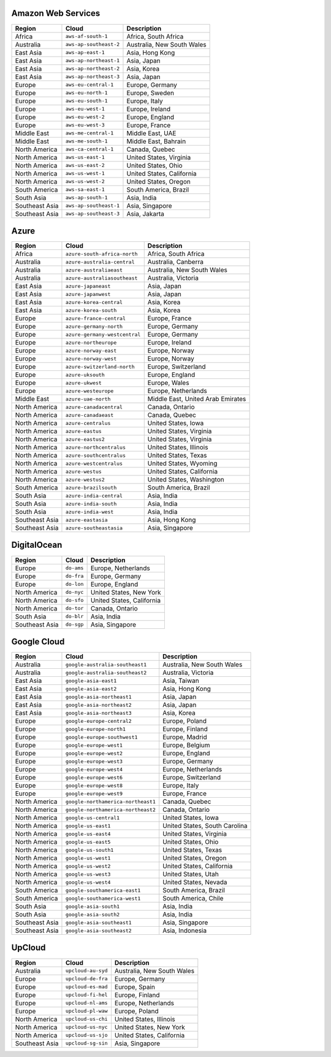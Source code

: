 

Amazon Web Services
-----------------------------------------------------
.. list-table::
  :header-rows: 1

  * - Region
    - Cloud
    - Description
  * - Africa
    - ``aws-af-south-1``
    - Africa, South Africa 
  * - Australia
    - ``aws-ap-southeast-2``
    - Australia, New South Wales 
  * - East Asia
    - ``aws-ap-east-1``
    - Asia, Hong Kong 
  * - East Asia
    - ``aws-ap-northeast-1``
    - Asia, Japan 
  * - East Asia
    - ``aws-ap-northeast-2``
    - Asia, Korea 
  * - East Asia
    - ``aws-ap-northeast-3``
    - Asia, Japan 
  * - Europe
    - ``aws-eu-central-1``
    - Europe, Germany 
  * - Europe
    - ``aws-eu-north-1``
    - Europe, Sweden 
  * - Europe
    - ``aws-eu-south-1``
    - Europe, Italy 
  * - Europe
    - ``aws-eu-west-1``
    - Europe, Ireland 
  * - Europe
    - ``aws-eu-west-2``
    - Europe, England 
  * - Europe
    - ``aws-eu-west-3``
    - Europe, France 
  * - Middle East
    - ``aws-me-central-1``
    - Middle East, UAE 
  * - Middle East
    - ``aws-me-south-1``
    - Middle East, Bahrain 
  * - North America
    - ``aws-ca-central-1``
    - Canada, Quebec 
  * - North America
    - ``aws-us-east-1``
    - United States, Virginia 
  * - North America
    - ``aws-us-east-2``
    - United States, Ohio 
  * - North America
    - ``aws-us-west-1``
    - United States, California 
  * - North America
    - ``aws-us-west-2``
    - United States, Oregon 
  * - South America
    - ``aws-sa-east-1``
    - South America, Brazil 
  * - South Asia
    - ``aws-ap-south-1``
    - Asia, India 
  * - Southeast Asia
    - ``aws-ap-southeast-1``
    - Asia, Singapore 
  * - Southeast Asia
    - ``aws-ap-southeast-3``
    - Asia, Jakarta 

Azure
-----------------------------------------------------
.. list-table::
  :header-rows: 1

  * - Region
    - Cloud
    - Description
  * - Africa
    - ``azure-south-africa-north``
    - Africa, South Africa 
  * - Australia
    - ``azure-australia-central``
    - Australia, Canberra 
  * - Australia
    - ``azure-australiaeast``
    - Australia, New South Wales 
  * - Australia
    - ``azure-australiasoutheast``
    - Australia, Victoria 
  * - East Asia
    - ``azure-japaneast``
    - Asia, Japan 
  * - East Asia
    - ``azure-japanwest``
    - Asia, Japan 
  * - East Asia
    - ``azure-korea-central``
    - Asia, Korea 
  * - East Asia
    - ``azure-korea-south``
    - Asia, Korea 
  * - Europe
    - ``azure-france-central``
    - Europe, France 
  * - Europe
    - ``azure-germany-north``
    - Europe, Germany 
  * - Europe
    - ``azure-germany-westcentral``
    - Europe, Germany 
  * - Europe
    - ``azure-northeurope``
    - Europe, Ireland 
  * - Europe
    - ``azure-norway-east``
    - Europe, Norway 
  * - Europe
    - ``azure-norway-west``
    - Europe, Norway 
  * - Europe
    - ``azure-switzerland-north``
    - Europe, Switzerland 
  * - Europe
    - ``azure-uksouth``
    - Europe, England 
  * - Europe
    - ``azure-ukwest``
    - Europe, Wales 
  * - Europe
    - ``azure-westeurope``
    - Europe, Netherlands 
  * - Middle East
    - ``azure-uae-north``
    - Middle East, United Arab Emirates 
  * - North America
    - ``azure-canadacentral``
    - Canada, Ontario 
  * - North America
    - ``azure-canadaeast``
    - Canada, Quebec 
  * - North America
    - ``azure-centralus``
    - United States, Iowa 
  * - North America
    - ``azure-eastus``
    - United States, Virginia 
  * - North America
    - ``azure-eastus2``
    - United States, Virginia 
  * - North America
    - ``azure-northcentralus``
    - United States, Illinois 
  * - North America
    - ``azure-southcentralus``
    - United States, Texas 
  * - North America
    - ``azure-westcentralus``
    - United States, Wyoming 
  * - North America
    - ``azure-westus``
    - United States, California 
  * - North America
    - ``azure-westus2``
    - United States, Washington 
  * - South America
    - ``azure-brazilsouth``
    - South America, Brazil 
  * - South Asia
    - ``azure-india-central``
    - Asia, India 
  * - South Asia
    - ``azure-india-south``
    - Asia, India 
  * - South Asia
    - ``azure-india-west``
    - Asia, India 
  * - Southeast Asia
    - ``azure-eastasia``
    - Asia, Hong Kong 
  * - Southeast Asia
    - ``azure-southeastasia``
    - Asia, Singapore 

DigitalOcean
-----------------------------------------------------
.. list-table::
  :header-rows: 1

  * - Region
    - Cloud
    - Description
  * - Europe
    - ``do-ams``
    - Europe, Netherlands 
  * - Europe
    - ``do-fra``
    - Europe, Germany 
  * - Europe
    - ``do-lon``
    - Europe, England 
  * - North America
    - ``do-nyc``
    - United States, New York 
  * - North America
    - ``do-sfo``
    - United States, California 
  * - North America
    - ``do-tor``
    - Canada, Ontario 
  * - South Asia
    - ``do-blr``
    - Asia, India 
  * - Southeast Asia
    - ``do-sgp``
    - Asia, Singapore 

Google Cloud
-----------------------------------------------------
.. list-table::
  :header-rows: 1

  * - Region
    - Cloud
    - Description
  * - Australia
    - ``google-australia-southeast1``
    - Australia, New South Wales 
  * - Australia
    - ``google-australia-southeast2``
    - Australia, Victoria 
  * - East Asia
    - ``google-asia-east1``
    - Asia, Taiwan 
  * - East Asia
    - ``google-asia-east2``
    - Asia, Hong Kong 
  * - East Asia
    - ``google-asia-northeast1``
    - Asia, Japan 
  * - East Asia
    - ``google-asia-northeast2``
    - Asia, Japan 
  * - East Asia
    - ``google-asia-northeast3``
    - Asia, Korea 
  * - Europe
    - ``google-europe-central2``
    - Europe, Poland 
  * - Europe
    - ``google-europe-north1``
    - Europe, Finland 
  * - Europe
    - ``google-europe-southwest1``
    - Europe, Madrid 
  * - Europe
    - ``google-europe-west1``
    - Europe, Belgium 
  * - Europe
    - ``google-europe-west2``
    - Europe, England 
  * - Europe
    - ``google-europe-west3``
    - Europe, Germany 
  * - Europe
    - ``google-europe-west4``
    - Europe, Netherlands 
  * - Europe
    - ``google-europe-west6``
    - Europe, Switzerland 
  * - Europe
    - ``google-europe-west8``
    - Europe, Italy 
  * - Europe
    - ``google-europe-west9``
    - Europe, France 
  * - North America
    - ``google-northamerica-northeast1``
    - Canada, Quebec 
  * - North America
    - ``google-northamerica-northeast2``
    - Canada, Ontario 
  * - North America
    - ``google-us-central1``
    - United States, Iowa 
  * - North America
    - ``google-us-east1``
    - United States, South Carolina 
  * - North America
    - ``google-us-east4``
    - United States, Virginia 
  * - North America
    - ``google-us-east5``
    - United States, Ohio 
  * - North America
    - ``google-us-south1``
    - United States, Texas 
  * - North America
    - ``google-us-west1``
    - United States, Oregon 
  * - North America
    - ``google-us-west2``
    - United States, California 
  * - North America
    - ``google-us-west3``
    - United States, Utah 
  * - North America
    - ``google-us-west4``
    - United States, Nevada 
  * - South America
    - ``google-southamerica-east1``
    - South America, Brazil 
  * - South America
    - ``google-southamerica-west1``
    - South America, Chile 
  * - South Asia
    - ``google-asia-south1``
    - Asia, India 
  * - South Asia
    - ``google-asia-south2``
    - Asia, India 
  * - Southeast Asia
    - ``google-asia-southeast1``
    - Asia, Singapore 
  * - Southeast Asia
    - ``google-asia-southeast2``
    - Asia, Indonesia 

UpCloud
-----------------------------------------------------
.. list-table::
  :header-rows: 1

  * - Region
    - Cloud
    - Description
  * - Australia
    - ``upcloud-au-syd``
    - Australia, New South Wales 
  * - Europe
    - ``upcloud-de-fra``
    - Europe, Germany 
  * - Europe
    - ``upcloud-es-mad``
    - Europe, Spain 
  * - Europe
    - ``upcloud-fi-hel``
    - Europe, Finland 
  * - Europe
    - ``upcloud-nl-ams``
    - Europe, Netherlands 
  * - Europe
    - ``upcloud-pl-waw``
    - Europe, Poland 
  * - North America
    - ``upcloud-us-chi``
    - United States, Illinois 
  * - North America
    - ``upcloud-us-nyc``
    - United States, New York 
  * - North America
    - ``upcloud-us-sjo``
    - United States, California 
  * - Southeast Asia
    - ``upcloud-sg-sin``
    - Asia, Singapore 